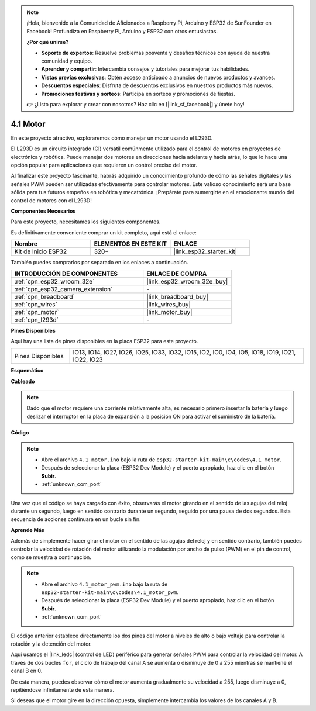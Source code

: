 .. note::

    ¡Hola, bienvenido a la Comunidad de Aficionados a Raspberry Pi, Arduino y ESP32 de SunFounder en Facebook! Profundiza en Raspberry Pi, Arduino y ESP32 con otros entusiastas.

    **¿Por qué unirse?**

    - **Soporte de expertos**: Resuelve problemas posventa y desafíos técnicos con ayuda de nuestra comunidad y equipo.
    - **Aprender y compartir**: Intercambia consejos y tutoriales para mejorar tus habilidades.
    - **Vistas previas exclusivas**: Obtén acceso anticipado a anuncios de nuevos productos y avances.
    - **Descuentos especiales**: Disfruta de descuentos exclusivos en nuestros productos más nuevos.
    - **Promociones festivas y sorteos**: Participa en sorteos y promociones de fiestas.

    👉 ¿Listo para explorar y crear con nosotros? Haz clic en [|link_sf_facebook|] y únete hoy!

.. _ar_motor:

4.1 Motor
===========================

En este proyecto atractivo, exploraremos cómo manejar un motor usando el L293D.

El L293D es un circuito integrado (CI) versátil comúnmente utilizado para el control de motores en proyectos de electrónica y robótica. Puede manejar dos motores en direcciones hacia adelante y hacia atrás, lo que lo hace una opción popular para aplicaciones que requieren un control preciso del motor.

Al finalizar este proyecto fascinante, habrás adquirido un conocimiento profundo de cómo las señales digitales y las señales PWM pueden ser utilizadas efectivamente para controlar motores. Este valioso conocimiento será una base sólida para tus futuros empeños en robótica y mecatrónica. ¡Prepárate para sumergirte en el emocionante mundo del control de motores con el L293D!

**Componentes Necesarios**

Para este proyecto, necesitamos los siguientes componentes.

Es definitivamente conveniente comprar un kit completo, aquí está el enlace:

.. list-table::
    :widths: 20 20 20
    :header-rows: 1

    *   - Nombre	
        - ELEMENTOS EN ESTE KIT
        - ENLACE
    *   - Kit de Inicio ESP32
        - 320+
        - |link_esp32_starter_kit|

También puedes comprarlos por separado en los enlaces a continuación.

.. list-table::
    :widths: 30 20
    :header-rows: 1

    *   - INTRODUCCIÓN DE COMPONENTES
        - ENLACE DE COMPRA

    *   - :ref:`cpn_esp32_wroom_32e`
        - |link_esp32_wroom_32e_buy|
    *   - :ref:`cpn_esp32_camera_extension`
        - \-
    *   - :ref:`cpn_breadboard`
        - |link_breadboard_buy|
    *   - :ref:`cpn_wires`
        - |link_wires_buy|
    *   - :ref:`cpn_motor`
        - |link_motor_buy|
    *   - :ref:`cpn_l293d`
        - \-

**Pines Disponibles**

Aquí hay una lista de pines disponibles en la placa ESP32 para este proyecto.

.. list-table::
    :widths: 5 20 

    * - Pines Disponibles
      - IO13, IO14, IO27, IO26, IO25, IO33, IO32, IO15, IO2, IO0, IO4, IO5, IO18, IO19, IO21, IO22, IO23


**Esquemático**

.. image:: ../../img/circuit/circuit_4.1_motor_l293d.png


    
**Cableado**

.. note:: 

  Dado que el motor requiere una corriente relativamente alta, es necesario primero insertar la batería y luego deslizar el interruptor en la placa de expansión a la posición ON para activar el suministro de la batería. 

.. image:: ../../img/wiring/4.1_motor_l293d_bb.png



**Código**

.. note::

    * Abre el archivo ``4.1_motor.ino`` bajo la ruta de ``esp32-starter-kit-main\c\codes\4.1_motor``.
    * Después de seleccionar la placa (ESP32 Dev Module) y el puerto apropiado, haz clic en el botón **Subir**.
    * :ref:`unknown_com_port`
    
    
.. raw:: html
    
  <iframe src=https://create.arduino.cc/editor/sunfounder01/13364fc5-5094-4a84-90ce-07a5f85556dc/preview?embed style="height:510px;width:100%;margin:10px 0" frameborder=0></iframe>



Una vez que el código se haya cargado con éxito, observarás el motor girando en el sentido de las agujas del reloj durante un segundo, luego en sentido contrario durante un segundo, seguido por una pausa de dos segundos. Esta secuencia de acciones continuará en un bucle sin fin.


**Aprende Más**

Además de simplemente hacer girar el motor en el sentido de las agujas del reloj y en sentido contrario, también puedes controlar la velocidad de rotación del motor utilizando la modulación por ancho de pulso (PWM) en el pin de control, como se muestra a continuación.

.. note::

    * Abre el archivo ``4.1_motor_pwm.ino`` bajo la ruta de ``esp32-starter-kit-main\c\codes\4.1_motor_pwm``.
    * Después de seleccionar la placa (ESP32 Dev Module) y el puerto apropiado, haz clic en el botón **Subir**.
    * :ref:`unknown_com_port`
    
    
.. raw:: html

  <iframe src=https://create.arduino.cc/editor/sunfounder01/32c262fd-9975-4137-9973-8b62d7240fee/preview?embed style="height:510px;width:100%;margin:10px 0" frameborder=0></iframe>


El código anterior establece directamente los dos pines del motor a niveles de alto o bajo voltaje para controlar la rotación y la detención del motor.

Aquí usamos el |link_ledc| (control de LED) periférico para generar señales PWM para controlar la velocidad del motor. A través de dos bucles ``for``, el ciclo de trabajo del canal A se aumenta o disminuye de 0 a 255 mientras se mantiene el canal B en 0.

De esta manera, puedes observar cómo el motor aumenta gradualmente su velocidad a 255, luego disminuye a 0, repitiéndose infinitamente de esta manera.

Si deseas que el motor gire en la dirección opuesta, simplemente intercambia los valores de los canales A y B.
